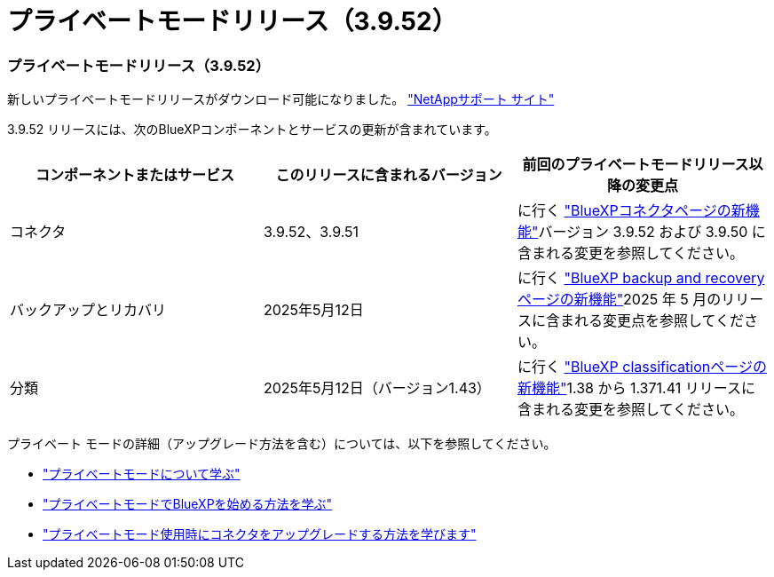 = プライベートモードリリース（3.9.52）
:allow-uri-read: 




=== プライベートモードリリース（3.9.52）

新しいプライベートモードリリースがダウンロード可能になりました。 https://mysupport.netapp.com/site/downloads["NetAppサポート サイト"^]

3.9.52 リリースには、次のBlueXPコンポーネントとサービスの更新が含まれています。

[cols="3*"]
|===
| コンポーネントまたはサービス | このリリースに含まれるバージョン | 前回のプライベートモードリリース以降の変更点 


| コネクタ | 3.9.52、3.9.51 | に行く https://docs.netapp.com/us-en/bluexp-setup-admin/whats-new.html#connector-3-9-50["BlueXPコネクタページの新機能"]バージョン 3.9.52 および 3.9.50 に含まれる変更を参照してください。 


| バックアップとリカバリ | 2025年5月12日 | に行く https://docs.netapp.com/us-en/data-services-backup-recovery/whats-new.html["BlueXP backup and recoveryページの新機能"^]2025 年 5 月のリリースに含まれる変更点を参照してください。 


| 分類 | 2025年5月12日（バージョン1.43） | に行く https://docs.netapp.com/us-en/data-services-data-classification/whats-new.html["BlueXP classificationページの新機能"^]1.38 から 1.371.41 リリースに含まれる変更を参照してください。 
|===
プライベート モードの詳細（アップグレード方法を含む）については、以下を参照してください。

* https://docs.netapp.com/us-en/bluexp-setup-admin/concept-modes.html["プライベートモードについて学ぶ"]
* https://docs.netapp.com/us-en/bluexp-setup-admin/task-quick-start-private-mode.html["プライベートモードでBlueXPを始める方法を学ぶ"]
* https://docs.netapp.com/us-en/bluexp-setup-admin/task-upgrade-connector.html["プライベートモード使用時にコネクタをアップグレードする方法を学びます"]

